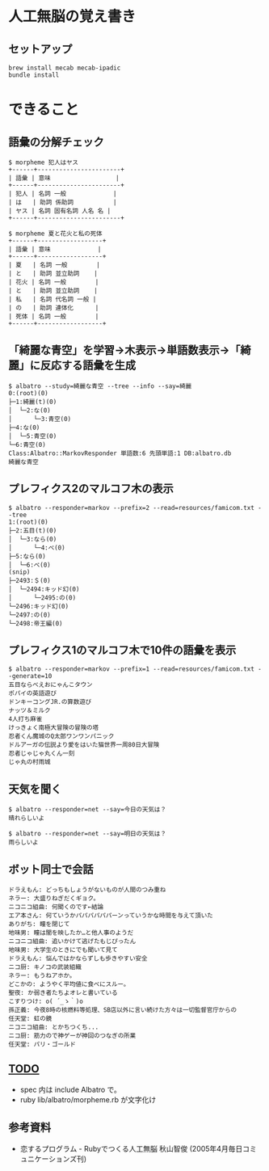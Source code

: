 #+OPTIONS: toc:nil num:nil author:nil creator:nil \n:nil |:t
#+OPTIONS: @:t ::t ^:t -:t f:t *:t <:t

* 人工無脳の覚え書き

  [[https://raw.github.com/akicho8/albatro/master/examples/sample05_ud.png]]

** セットアップ

   : brew install mecab mecab-ipadic
   : bundle install

* できること

** 語彙の分解チェック

   : $ morpheme 犯人はヤス
   : +------+-----------------------+
   : | 語彙 | 意味                  |
   : +------+-----------------------+
   : | 犯人 | 名詞 一般             |
   : | は   | 助詞 係助詞           |
   : | ヤス | 名詞 固有名詞 人名 名 |
   : +------+-----------------------+
   :
   : $ morpheme 夏と花火と私の死体
   : +------+------------------+
   : | 語彙 | 意味             |
   : +------+------------------+
   : | 夏   | 名詞 一般        |
   : | と   | 助詞 並立助詞    |
   : | 花火 | 名詞 一般        |
   : | と   | 助詞 並立助詞    |
   : | 私   | 名詞 代名詞 一般 |
   : | の   | 助詞 連体化      |
   : | 死体 | 名詞 一般        |
   : +------+------------------+

** 「綺麗な青空」を学習→木表示→単語数表示→「綺麗」に反応する語彙を生成

   : $ albatro --study=綺麗な青空 --tree --info --say=綺麗
   : 0:(root)(0)
   : ├─1:綺麗(t)(0)
   : │  └─2:な(0)
   : │      └─3:青空(0)
   : ├─4:な(0)
   : │  └─5:青空(0)
   : └─6:青空(0)
   : Class:Albatro::MarkovResponder 単語数:6 先頭単語:1 DB:albatro.db
   : 綺麗な青空

** プレフィクス2のマルコフ木の表示

   : $ albatro --responder=markov --prefix=2 --read=resources/famicom.txt --tree
   : 1:(root)(0)
   : ├─2:五目(t)(0)
   : │  └─3:なら(0)
   : │      └─4:べ(0)
   : ├─5:なら(0)
   : │  └─6:べ(0)
   : (snip)
   : ├─2493:＄(0)
   : │  └─2494:キッド幻(0)
   : │      └─2495:の(0)
   : └─2496:キッド幻(0)
   : └─2497:の(0)
   : └─2498:帝王編(0)

** プレフィクス1のマルコフ木で10件の語彙を表示

   : $ albatro --responder=markov --prefix=1 --read=resources/famicom.txt --generate=10
   : 五目ならべえおにゃんこタウン
   : ポパイの英語遊び
   : ドンキーコングJR.の算数遊び
   : ナッツ＆ミルク
   : 4人打ち麻雀
   : けっきょく南極大冒険の冒険の塔
   : 忍者くん魔城のQ太郎ワンワンパニック
   : ドルアーガの伝説より愛をはいた猫世界一周80日大冒険
   : 忍者じゃじゃ丸くん一刻
   : じゃ丸の村雨城

** 天気を聞く

   : $ albatro --responder=net --say=今日の天気は？
   : 晴れらしいよ

   : $ albatro --responder=net --say=明日の天気は？
   : 雨らしいよ

** ボット同士で会話

   : ドラえもん: どっちもしょうがないものが人間のつみ重ね
   : ネラー: 大盛りねぎだくギョク。
   : ニコニコ組曲: 何聞くのです←結論
   : エア本さん: 何ていうかパパパパパパーンっていうかな時間を与えて頂いた
   : ありがち: 瞳を閉じて
   : 地味男: 瞳は闇を映したか…と他人事のようだ
   : ニコニコ組曲: 追いかけて逃げたもじぴったん
   : 地味男: 大学生のときにでも聞いて見て
   : ドラえもん: 悩んではかならずしも歩きやすい安全
   : ニコ厨: キノコの武装組織
   : ネラー: もうねアホか。
   : どこかの: ようやく平均値に食べにスルー。
   : 聖夜: か弱き者たちよオレと書いている
   : こすりつけ: o( ´_ゝ｀)o
   : 孫正義: 今夜8時の核燃料等処理、SB店以外に言い続けた方々は一切監督官庁からの
   : 任天堂: 虹の鏡
   : ニコニコ組曲: とかちつくち...
   : ニコ厨: 筋力ので神ゲーが神回のつなぎの所業
   : 任天堂: パリ・ゴールド

** _TODO_

   - spec 内は include Albatro で。
   - ruby lib/albatro/morpheme.rb が文字化け

** 参考資料

   - 恋するプログラム - Rubyでつくる人工無脳 秋山智俊 (2005年4月毎日コミュニケーションズ刊)
